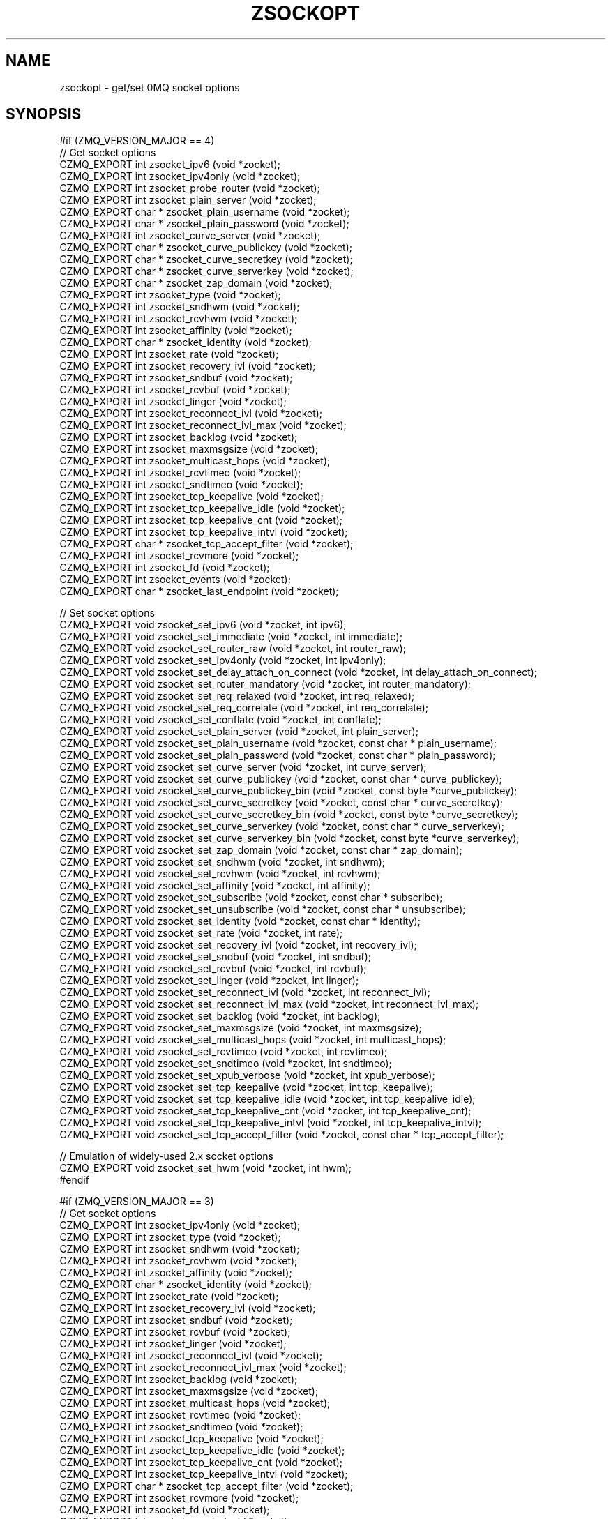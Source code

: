 '\" t
.\"     Title: zsockopt
.\"    Author: [see the "AUTHORS" section]
.\" Generator: DocBook XSL Stylesheets v1.78.1 <http://docbook.sf.net/>
.\"      Date: 11/16/2013
.\"    Manual: CZMQ Manual
.\"    Source: CZMQ 2.0.2
.\"  Language: English
.\"
.TH "ZSOCKOPT" "3" "11/16/2013" "CZMQ 2\&.0\&.2" "CZMQ Manual"
.\" -----------------------------------------------------------------
.\" * Define some portability stuff
.\" -----------------------------------------------------------------
.\" ~~~~~~~~~~~~~~~~~~~~~~~~~~~~~~~~~~~~~~~~~~~~~~~~~~~~~~~~~~~~~~~~~
.\" http://bugs.debian.org/507673
.\" http://lists.gnu.org/archive/html/groff/2009-02/msg00013.html
.\" ~~~~~~~~~~~~~~~~~~~~~~~~~~~~~~~~~~~~~~~~~~~~~~~~~~~~~~~~~~~~~~~~~
.ie \n(.g .ds Aq \(aq
.el       .ds Aq '
.\" -----------------------------------------------------------------
.\" * set default formatting
.\" -----------------------------------------------------------------
.\" disable hyphenation
.nh
.\" disable justification (adjust text to left margin only)
.ad l
.\" -----------------------------------------------------------------
.\" * MAIN CONTENT STARTS HERE *
.\" -----------------------------------------------------------------
.SH "NAME"
zsockopt \- get/set 0MQ socket options
.SH "SYNOPSIS"
.sp
.nf
#if (ZMQ_VERSION_MAJOR == 4)
//  Get socket options
CZMQ_EXPORT int zsocket_ipv6 (void *zocket);
CZMQ_EXPORT int zsocket_ipv4only (void *zocket);
CZMQ_EXPORT int zsocket_probe_router (void *zocket);
CZMQ_EXPORT int zsocket_plain_server (void *zocket);
CZMQ_EXPORT char * zsocket_plain_username (void *zocket);
CZMQ_EXPORT char * zsocket_plain_password (void *zocket);
CZMQ_EXPORT int zsocket_curve_server (void *zocket);
CZMQ_EXPORT char * zsocket_curve_publickey (void *zocket);
CZMQ_EXPORT char * zsocket_curve_secretkey (void *zocket);
CZMQ_EXPORT char * zsocket_curve_serverkey (void *zocket);
CZMQ_EXPORT char * zsocket_zap_domain (void *zocket);
CZMQ_EXPORT int zsocket_type (void *zocket);
CZMQ_EXPORT int zsocket_sndhwm (void *zocket);
CZMQ_EXPORT int zsocket_rcvhwm (void *zocket);
CZMQ_EXPORT int zsocket_affinity (void *zocket);
CZMQ_EXPORT char * zsocket_identity (void *zocket);
CZMQ_EXPORT int zsocket_rate (void *zocket);
CZMQ_EXPORT int zsocket_recovery_ivl (void *zocket);
CZMQ_EXPORT int zsocket_sndbuf (void *zocket);
CZMQ_EXPORT int zsocket_rcvbuf (void *zocket);
CZMQ_EXPORT int zsocket_linger (void *zocket);
CZMQ_EXPORT int zsocket_reconnect_ivl (void *zocket);
CZMQ_EXPORT int zsocket_reconnect_ivl_max (void *zocket);
CZMQ_EXPORT int zsocket_backlog (void *zocket);
CZMQ_EXPORT int zsocket_maxmsgsize (void *zocket);
CZMQ_EXPORT int zsocket_multicast_hops (void *zocket);
CZMQ_EXPORT int zsocket_rcvtimeo (void *zocket);
CZMQ_EXPORT int zsocket_sndtimeo (void *zocket);
CZMQ_EXPORT int zsocket_tcp_keepalive (void *zocket);
CZMQ_EXPORT int zsocket_tcp_keepalive_idle (void *zocket);
CZMQ_EXPORT int zsocket_tcp_keepalive_cnt (void *zocket);
CZMQ_EXPORT int zsocket_tcp_keepalive_intvl (void *zocket);
CZMQ_EXPORT char * zsocket_tcp_accept_filter (void *zocket);
CZMQ_EXPORT int zsocket_rcvmore (void *zocket);
CZMQ_EXPORT int zsocket_fd (void *zocket);
CZMQ_EXPORT int zsocket_events (void *zocket);
CZMQ_EXPORT char * zsocket_last_endpoint (void *zocket);

//  Set socket options
CZMQ_EXPORT void zsocket_set_ipv6 (void *zocket, int ipv6);
CZMQ_EXPORT void zsocket_set_immediate (void *zocket, int immediate);
CZMQ_EXPORT void zsocket_set_router_raw (void *zocket, int router_raw);
CZMQ_EXPORT void zsocket_set_ipv4only (void *zocket, int ipv4only);
CZMQ_EXPORT void zsocket_set_delay_attach_on_connect (void *zocket, int delay_attach_on_connect);
CZMQ_EXPORT void zsocket_set_router_mandatory (void *zocket, int router_mandatory);
CZMQ_EXPORT void zsocket_set_req_relaxed (void *zocket, int req_relaxed);
CZMQ_EXPORT void zsocket_set_req_correlate (void *zocket, int req_correlate);
CZMQ_EXPORT void zsocket_set_conflate (void *zocket, int conflate);
CZMQ_EXPORT void zsocket_set_plain_server (void *zocket, int plain_server);
CZMQ_EXPORT void zsocket_set_plain_username (void *zocket, const char * plain_username);
CZMQ_EXPORT void zsocket_set_plain_password (void *zocket, const char * plain_password);
CZMQ_EXPORT void zsocket_set_curve_server (void *zocket, int curve_server);
CZMQ_EXPORT void zsocket_set_curve_publickey (void *zocket, const char * curve_publickey);
CZMQ_EXPORT void zsocket_set_curve_publickey_bin (void *zocket, const byte *curve_publickey);
CZMQ_EXPORT void zsocket_set_curve_secretkey (void *zocket, const char * curve_secretkey);
CZMQ_EXPORT void zsocket_set_curve_secretkey_bin (void *zocket, const byte *curve_secretkey);
CZMQ_EXPORT void zsocket_set_curve_serverkey (void *zocket, const char * curve_serverkey);
CZMQ_EXPORT void zsocket_set_curve_serverkey_bin (void *zocket, const byte *curve_serverkey);
CZMQ_EXPORT void zsocket_set_zap_domain (void *zocket, const char * zap_domain);
CZMQ_EXPORT void zsocket_set_sndhwm (void *zocket, int sndhwm);
CZMQ_EXPORT void zsocket_set_rcvhwm (void *zocket, int rcvhwm);
CZMQ_EXPORT void zsocket_set_affinity (void *zocket, int affinity);
CZMQ_EXPORT void zsocket_set_subscribe (void *zocket, const char * subscribe);
CZMQ_EXPORT void zsocket_set_unsubscribe (void *zocket, const char * unsubscribe);
CZMQ_EXPORT void zsocket_set_identity (void *zocket, const char * identity);
CZMQ_EXPORT void zsocket_set_rate (void *zocket, int rate);
CZMQ_EXPORT void zsocket_set_recovery_ivl (void *zocket, int recovery_ivl);
CZMQ_EXPORT void zsocket_set_sndbuf (void *zocket, int sndbuf);
CZMQ_EXPORT void zsocket_set_rcvbuf (void *zocket, int rcvbuf);
CZMQ_EXPORT void zsocket_set_linger (void *zocket, int linger);
CZMQ_EXPORT void zsocket_set_reconnect_ivl (void *zocket, int reconnect_ivl);
CZMQ_EXPORT void zsocket_set_reconnect_ivl_max (void *zocket, int reconnect_ivl_max);
CZMQ_EXPORT void zsocket_set_backlog (void *zocket, int backlog);
CZMQ_EXPORT void zsocket_set_maxmsgsize (void *zocket, int maxmsgsize);
CZMQ_EXPORT void zsocket_set_multicast_hops (void *zocket, int multicast_hops);
CZMQ_EXPORT void zsocket_set_rcvtimeo (void *zocket, int rcvtimeo);
CZMQ_EXPORT void zsocket_set_sndtimeo (void *zocket, int sndtimeo);
CZMQ_EXPORT void zsocket_set_xpub_verbose (void *zocket, int xpub_verbose);
CZMQ_EXPORT void zsocket_set_tcp_keepalive (void *zocket, int tcp_keepalive);
CZMQ_EXPORT void zsocket_set_tcp_keepalive_idle (void *zocket, int tcp_keepalive_idle);
CZMQ_EXPORT void zsocket_set_tcp_keepalive_cnt (void *zocket, int tcp_keepalive_cnt);
CZMQ_EXPORT void zsocket_set_tcp_keepalive_intvl (void *zocket, int tcp_keepalive_intvl);
CZMQ_EXPORT void zsocket_set_tcp_accept_filter (void *zocket, const char * tcp_accept_filter);

//  Emulation of widely\-used 2\&.x socket options
CZMQ_EXPORT void zsocket_set_hwm (void *zocket, int hwm);
#endif

#if (ZMQ_VERSION_MAJOR == 3)
//  Get socket options
CZMQ_EXPORT int zsocket_ipv4only (void *zocket);
CZMQ_EXPORT int zsocket_type (void *zocket);
CZMQ_EXPORT int zsocket_sndhwm (void *zocket);
CZMQ_EXPORT int zsocket_rcvhwm (void *zocket);
CZMQ_EXPORT int zsocket_affinity (void *zocket);
CZMQ_EXPORT char * zsocket_identity (void *zocket);
CZMQ_EXPORT int zsocket_rate (void *zocket);
CZMQ_EXPORT int zsocket_recovery_ivl (void *zocket);
CZMQ_EXPORT int zsocket_sndbuf (void *zocket);
CZMQ_EXPORT int zsocket_rcvbuf (void *zocket);
CZMQ_EXPORT int zsocket_linger (void *zocket);
CZMQ_EXPORT int zsocket_reconnect_ivl (void *zocket);
CZMQ_EXPORT int zsocket_reconnect_ivl_max (void *zocket);
CZMQ_EXPORT int zsocket_backlog (void *zocket);
CZMQ_EXPORT int zsocket_maxmsgsize (void *zocket);
CZMQ_EXPORT int zsocket_multicast_hops (void *zocket);
CZMQ_EXPORT int zsocket_rcvtimeo (void *zocket);
CZMQ_EXPORT int zsocket_sndtimeo (void *zocket);
CZMQ_EXPORT int zsocket_tcp_keepalive (void *zocket);
CZMQ_EXPORT int zsocket_tcp_keepalive_idle (void *zocket);
CZMQ_EXPORT int zsocket_tcp_keepalive_cnt (void *zocket);
CZMQ_EXPORT int zsocket_tcp_keepalive_intvl (void *zocket);
CZMQ_EXPORT char * zsocket_tcp_accept_filter (void *zocket);
CZMQ_EXPORT int zsocket_rcvmore (void *zocket);
CZMQ_EXPORT int zsocket_fd (void *zocket);
CZMQ_EXPORT int zsocket_events (void *zocket);
CZMQ_EXPORT char * zsocket_last_endpoint (void *zocket);

//  Set socket options
CZMQ_EXPORT void zsocket_set_router_raw (void *zocket, int router_raw);
CZMQ_EXPORT void zsocket_set_ipv4only (void *zocket, int ipv4only);
CZMQ_EXPORT void zsocket_set_delay_attach_on_connect (void *zocket, int delay_attach_on_connect);
CZMQ_EXPORT void zsocket_set_sndhwm (void *zocket, int sndhwm);
CZMQ_EXPORT void zsocket_set_rcvhwm (void *zocket, int rcvhwm);
CZMQ_EXPORT void zsocket_set_affinity (void *zocket, int affinity);
CZMQ_EXPORT void zsocket_set_subscribe (void *zocket, const char * subscribe);
CZMQ_EXPORT void zsocket_set_unsubscribe (void *zocket, const char * unsubscribe);
CZMQ_EXPORT void zsocket_set_identity (void *zocket, const char * identity);
CZMQ_EXPORT void zsocket_set_rate (void *zocket, int rate);
CZMQ_EXPORT void zsocket_set_recovery_ivl (void *zocket, int recovery_ivl);
CZMQ_EXPORT void zsocket_set_sndbuf (void *zocket, int sndbuf);
CZMQ_EXPORT void zsocket_set_rcvbuf (void *zocket, int rcvbuf);
CZMQ_EXPORT void zsocket_set_linger (void *zocket, int linger);
CZMQ_EXPORT void zsocket_set_reconnect_ivl (void *zocket, int reconnect_ivl);
CZMQ_EXPORT void zsocket_set_reconnect_ivl_max (void *zocket, int reconnect_ivl_max);
CZMQ_EXPORT void zsocket_set_backlog (void *zocket, int backlog);
CZMQ_EXPORT void zsocket_set_maxmsgsize (void *zocket, int maxmsgsize);
CZMQ_EXPORT void zsocket_set_multicast_hops (void *zocket, int multicast_hops);
CZMQ_EXPORT void zsocket_set_rcvtimeo (void *zocket, int rcvtimeo);
CZMQ_EXPORT void zsocket_set_sndtimeo (void *zocket, int sndtimeo);
CZMQ_EXPORT void zsocket_set_xpub_verbose (void *zocket, int xpub_verbose);
CZMQ_EXPORT void zsocket_set_tcp_keepalive (void *zocket, int tcp_keepalive);
CZMQ_EXPORT void zsocket_set_tcp_keepalive_idle (void *zocket, int tcp_keepalive_idle);
CZMQ_EXPORT void zsocket_set_tcp_keepalive_cnt (void *zocket, int tcp_keepalive_cnt);
CZMQ_EXPORT void zsocket_set_tcp_keepalive_intvl (void *zocket, int tcp_keepalive_intvl);
CZMQ_EXPORT void zsocket_set_tcp_accept_filter (void *zocket, const char * tcp_accept_filter);

//  Emulation of widely\-used 2\&.x socket options
CZMQ_EXPORT void zsocket_set_hwm (void *zocket, int hwm);
#endif

#if (ZMQ_VERSION_MAJOR == 2)
//  Get socket options
CZMQ_EXPORT int zsocket_hwm (void *zocket);
CZMQ_EXPORT int zsocket_swap (void *zocket);
CZMQ_EXPORT int zsocket_affinity (void *zocket);
CZMQ_EXPORT char * zsocket_identity (void *zocket);
CZMQ_EXPORT int zsocket_rate (void *zocket);
CZMQ_EXPORT int zsocket_recovery_ivl (void *zocket);
CZMQ_EXPORT int zsocket_recovery_ivl_msec (void *zocket);
CZMQ_EXPORT int zsocket_mcast_loop (void *zocket);
#   if (ZMQ_VERSION_MINOR == 2)
CZMQ_EXPORT int zsocket_rcvtimeo (void *zocket);
#   endif
#   if (ZMQ_VERSION_MINOR == 2)
CZMQ_EXPORT int zsocket_sndtimeo (void *zocket);
#   endif
CZMQ_EXPORT int zsocket_sndbuf (void *zocket);
CZMQ_EXPORT int zsocket_rcvbuf (void *zocket);
CZMQ_EXPORT int zsocket_linger (void *zocket);
CZMQ_EXPORT int zsocket_reconnect_ivl (void *zocket);
CZMQ_EXPORT int zsocket_reconnect_ivl_max (void *zocket);
CZMQ_EXPORT int zsocket_backlog (void *zocket);
CZMQ_EXPORT int zsocket_type (void *zocket);
CZMQ_EXPORT int zsocket_rcvmore (void *zocket);
CZMQ_EXPORT int zsocket_fd (void *zocket);
CZMQ_EXPORT int zsocket_events (void *zocket);

//  Set socket options
CZMQ_EXPORT void zsocket_set_hwm (void *zocket, int hwm);
CZMQ_EXPORT void zsocket_set_swap (void *zocket, int swap);
CZMQ_EXPORT void zsocket_set_affinity (void *zocket, int affinity);
CZMQ_EXPORT void zsocket_set_identity (void *zocket, const char * identity);
CZMQ_EXPORT void zsocket_set_rate (void *zocket, int rate);
CZMQ_EXPORT void zsocket_set_recovery_ivl (void *zocket, int recovery_ivl);
CZMQ_EXPORT void zsocket_set_recovery_ivl_msec (void *zocket, int recovery_ivl_msec);
CZMQ_EXPORT void zsocket_set_mcast_loop (void *zocket, int mcast_loop);
#   if (ZMQ_VERSION_MINOR == 2)
CZMQ_EXPORT void zsocket_set_rcvtimeo (void *zocket, int rcvtimeo);
#   endif
#   if (ZMQ_VERSION_MINOR == 2)
CZMQ_EXPORT void zsocket_set_sndtimeo (void *zocket, int sndtimeo);
#   endif
CZMQ_EXPORT void zsocket_set_sndbuf (void *zocket, int sndbuf);
CZMQ_EXPORT void zsocket_set_rcvbuf (void *zocket, int rcvbuf);
CZMQ_EXPORT void zsocket_set_linger (void *zocket, int linger);
CZMQ_EXPORT void zsocket_set_reconnect_ivl (void *zocket, int reconnect_ivl);
CZMQ_EXPORT void zsocket_set_reconnect_ivl_max (void *zocket, int reconnect_ivl_max);
CZMQ_EXPORT void zsocket_set_backlog (void *zocket, int backlog);
CZMQ_EXPORT void zsocket_set_subscribe (void *zocket, const char * subscribe);
CZMQ_EXPORT void zsocket_set_unsubscribe (void *zocket, const char * unsubscribe);
#endif

//  Self test of this class
int zsockopt_test (bool verbose);
.fi
.SH "DESCRIPTION"
.sp
The zsockopt class provides access to the 0MQ getsockopt/setsockopt API\&.
.sp
This class is generated, using the GSL code generator\&. See the sockopts XML file, which provides the metadata, and the sockopts\&.gsl template, which does the work\&.
.SH "EXAMPLE"
.PP
\fBFrom zsockopt_test method\fR. 
.sp
.if n \{\
.RS 4
.\}
.nf
    zctx_t *ctx = zctx_new ();
    assert (ctx);
    void *zocket;
#if (ZMQ_VERSION_MAJOR == 4)
#     if defined (ZMQ_IPV6)
    zocket = zsocket_new (ctx, ZMQ_SUB);
    assert (zocket);
    zsocket_set_ipv6 (zocket, 1);
    assert (zsocket_ipv6 (zocket) == 1);
    zsocket_ipv6 (zocket);
    zsocket_destroy (ctx, zocket);
#     endif
#     if defined (ZMQ_IMMEDIATE)
    zocket = zsocket_new (ctx, ZMQ_DEALER);
    assert (zocket);
    zsocket_set_immediate (zocket, 1);
    zsocket_destroy (ctx, zocket);
#     endif
#     if defined (ZMQ_ROUTER_RAW)
    zocket = zsocket_new (ctx, ZMQ_ROUTER);
    assert (zocket);
    zsocket_set_router_raw (zocket, 1);
    zsocket_destroy (ctx, zocket);
#     endif
#     if defined (ZMQ_IPV4ONLY)
    zocket = zsocket_new (ctx, ZMQ_SUB);
    assert (zocket);
    zsocket_set_ipv4only (zocket, 1);
    assert (zsocket_ipv4only (zocket) == 1);
    zsocket_ipv4only (zocket);
    zsocket_destroy (ctx, zocket);
#     endif
#     if defined (ZMQ_DELAY_ATTACH_ON_CONNECT)
    zocket = zsocket_new (ctx, ZMQ_PUB);
    assert (zocket);
    zsocket_set_delay_attach_on_connect (zocket, 1);
    zsocket_destroy (ctx, zocket);
#     endif
#     if defined (ZMQ_ROUTER_MANDATORY)
    zocket = zsocket_new (ctx, ZMQ_ROUTER);
    assert (zocket);
    zsocket_set_router_mandatory (zocket, 1);
    zsocket_destroy (ctx, zocket);
#     endif
#     if defined (ZMQ_PROBE_ROUTER)
    zocket = zsocket_new (ctx, ZMQ_DEALER);
    assert (zocket);
    zsocket_probe_router (zocket);
    zsocket_destroy (ctx, zocket);
#     endif
#     if defined (ZMQ_REQ_RELAXED)
    zocket = zsocket_new (ctx, ZMQ_REQ);
    assert (zocket);
    zsocket_set_req_relaxed (zocket, 1);
    zsocket_destroy (ctx, zocket);
#     endif
#     if defined (ZMQ_REQ_CORRELATE)
    zocket = zsocket_new (ctx, ZMQ_REQ);
    assert (zocket);
    zsocket_set_req_correlate (zocket, 1);
    zsocket_destroy (ctx, zocket);
#     endif
#     if defined (ZMQ_CONFLATE)
    zocket = zsocket_new (ctx, ZMQ_PUSH);
    assert (zocket);
    zsocket_set_conflate (zocket, 1);
    zsocket_destroy (ctx, zocket);
#     endif
#     if defined (ZMQ_PLAIN_SERVER)
    zocket = zsocket_new (ctx, ZMQ_PUB);
    assert (zocket);
    zsocket_set_plain_server (zocket, 1);
    assert (zsocket_plain_server (zocket) == 1);
    zsocket_plain_server (zocket);
    zsocket_destroy (ctx, zocket);
#     endif
#     if defined (ZMQ_PLAIN_USERNAME)
    zocket = zsocket_new (ctx, ZMQ_SUB);
    assert (zocket);
    zsocket_set_plain_username (zocket, "test");
    char *plain_username = zsocket_plain_username (zocket);
    assert (plain_username);
    free (plain_username);
    zsocket_destroy (ctx, zocket);
#     endif
#     if defined (ZMQ_PLAIN_PASSWORD)
    zocket = zsocket_new (ctx, ZMQ_SUB);
    assert (zocket);
    zsocket_set_plain_password (zocket, "test");
    char *plain_password = zsocket_plain_password (zocket);
    assert (plain_password);
    free (plain_password);
    zsocket_destroy (ctx, zocket);
#     endif
#     if defined (ZMQ_CURVE_SERVER)
#       if defined (HAVE_LIBSODIUM)
    zocket = zsocket_new (ctx, ZMQ_PUB);
    assert (zocket);
    zsocket_set_curve_server (zocket, 1);
    assert (zsocket_curve_server (zocket) == 1);
    zsocket_curve_server (zocket);
    zsocket_destroy (ctx, zocket);
#       endif
#     endif
#     if defined (ZMQ_CURVE_PUBLICKEY)
#       if defined (HAVE_LIBSODIUM)
    zocket = zsocket_new (ctx, ZMQ_PUB);
    assert (zocket);
    zsocket_set_curve_publickey (zocket, "Yne@$w\-vo<fVvi]a<NY6T1ed:M$fCG*[IaLV{hID");
    char *curve_publickey = zsocket_curve_publickey (zocket);
    assert (curve_publickey);
    free (curve_publickey);
    zsocket_destroy (ctx, zocket);
#       endif
#     endif
#     if defined (ZMQ_CURVE_SECRETKEY)
#       if defined (HAVE_LIBSODIUM)
    zocket = zsocket_new (ctx, ZMQ_PUB);
    assert (zocket);
    zsocket_set_curve_secretkey (zocket, "D:)Q[IlAW!ahhC2ac:9*A}h:p?([4%wOTJ%JR%cs");
    char *curve_secretkey = zsocket_curve_secretkey (zocket);
    assert (curve_secretkey);
    free (curve_secretkey);
    zsocket_destroy (ctx, zocket);
#       endif
#     endif
#     if defined (ZMQ_CURVE_SERVERKEY)
#       if defined (HAVE_LIBSODIUM)
    zocket = zsocket_new (ctx, ZMQ_SUB);
    assert (zocket);
.fi
.if n \{\
.RE
.\}
.sp
.SH "SEE ALSO"
.sp
\fBczmq\fR(7)
.SH "AUTHORS"
.sp
The CZMQ manual was written by Pieter Hintjens<\m[blue]\fBph@imatix\&.com\fR\m[]\&\s-2\u[1]\d\s+2>\&.
.SH "RESOURCES"
.sp
Main web site: \m[blue]\fBhttp://czmq\&.zeromq\&.org/\fR\m[]
.sp
Report bugs to the 0MQ development mailing list: <\m[blue]\fBzeromq\-dev@lists\&.zeromq\&.org\fR\m[]\&\s-2\u[2]\d\s+2>
.SH "COPYRIGHT"
.sp
Copyright (c) 1991\-2010 iMatix Corporation and contributors\&. License LGPLv3+: GNU LGPL 3 or later <\m[blue]\fBhttp://gnu\&.org/licenses/lgpl\&.html\fR\m[]>\&. This is free software: you are free to change it and redistribute it\&. There is NO WARRANTY, to the extent permitted by law\&. For details see the files COPYING and COPYING\&.LESSER included with the CZMQ distribution\&.
.SH "NOTES"
.IP " 1." 4
ph@imatix.com
.RS 4
\%mailto:ph@imatix.com
.RE
.IP " 2." 4
zeromq-dev@lists.zeromq.org
.RS 4
\%mailto:zeromq-dev@lists.zeromq.org
.RE
